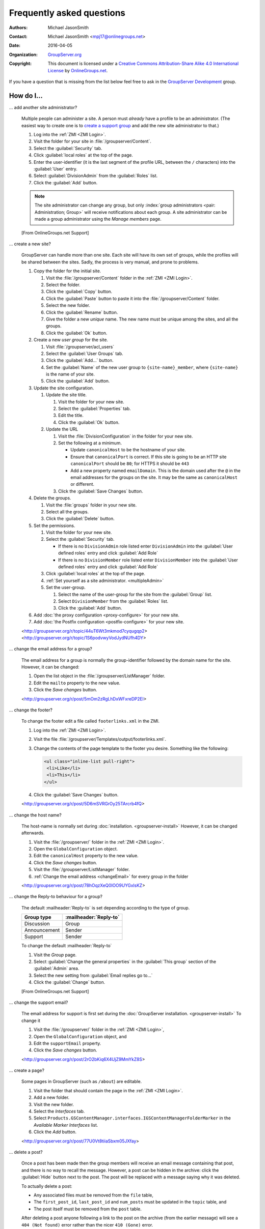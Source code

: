 .. _faq:

Frequently asked questions
==========================

:Authors: `Michael JasonSmith`_;
:Contact: Michael JasonSmith <mpj17@onlinegroups.net>
:Date: 2016-04-05
:Organization: `GroupServer.org`_
:Copyright: This document is licensed under a
  `Creative Commons Attribution-Share Alike 4.0 International
  License`_ by `OnlineGroups.net`_.

..  _Creative Commons Attribution-Share Alike 4.0 International License:
    https://creativecommons.org/licenses/by-sa/4.0/

.. Markup cribbed off the Sphinx FAQ
.. <http://www.sphinx-doc.org/en/stable/_sources/faq.txt>

If you have a question that is missing from the list below feel
free to ask in the `GroupServer Development`_ group.

.. _GroupServer Development: http://groupserver.org/groups/development

How do I...
-----------

.. index::
   double: Administration; Site

.. _multipleAdmin:

... add another site administrator?

  Multiple people can administer a site. A person must *already*
  have a profile to be an administrator. (The easiest way to
  create one is to `create a support group <multipleSupport>`_
  and add the new site administrator to that.)

  #. Log into the :ref:`ZMI <ZMI Login>`.
  #. Visit the folder for your site in
     :file:`/groupserver/Content`.
  #. Select the :guilabel:`Security` tab.
  #. Click :guilabel:`local roles` at the top of the page.
  #. Enter the user-identifier (it is the last segment of the
     profile URL, between the ``/`` characters) into the
     :guilabel:`User` entry.
  #. Select :guilabel:`DivisionAdmin` from the :guilabel:`Roles`
     list.
  #. Click the :guilabel:`Add` button.

  .. note:: The site administrator can change any group, but only
            :index:`group administrators <pair: Administration;
            Group>` will receive notifications about each
            group. A site administrator can be made a group
            administrator using the *Manage members* page.

  [From OnlineGroups.net Support]

.. index::
   single: User group
   double: Site; Start

.. _startSite:

... create a new site?

  GroupServer can handle more than one site. Each site will have
  its own set of groups, while the profiles will be shared
  between the sites. Sadly, the process is very manual, and prone
  to problems.

  #. Copy the folder for the initial site.

     #. Visit the :file:`/groupserver/Content` folder in the
        :ref:`ZMI <ZMI Login>`.
     #. Select the folder.
     #. Click the :guilabel:`Copy` button.
     #. Click the :guilabel:`Paste` button to paste it into the
        :file:`/groupserver/Content` folder.
     #. Select the new folder.
     #. Click the :guilabel:`Rename` button.
     #. Give the folder a new *unique* name. The new name must be
        unique among the sites, and all the groups.
     #. Click the :guilabel:`Ok` button.

  #. Create a new *user group* for the site.

     #. Visit :file:`/groupserver/acl_users`
     #. Select the :guilabel:`User Groups` tab.
     #. Click the :guilabel:`Add...` button.
     #. Set the :guilabel:`Name` of the new user group to
        ``{site-name}_member``, where ``{site-name}`` is the name
        of your site.
     #. Click the :guilabel:`Add` button.

  #. Update the site configuration.

     #. Update the site title.

        #. Visit the folder for your new site.
        #. Select the :guilabel:`Properties` tab.
        #. Edit the title.
        #. Click the :guilabel:`Ok` button.

     #. Update the URL

        #. Visit the :file:`DivisionConfiguration` in the folder for
           your new site.
        #. Set the following at a minimum.

           * Update ``canonicalHost`` to be the hostname of your
             site.
           * Ensure that ``canonicalPort`` is correct. If this
             site is going to be an HTTP site ``canonicalPort``
             should be ``80``; for HTTPS it should be ``443``
           * Add a new property named ``emailDomain``. This is
             the domain used after the ``@`` in the email
             addresses for the groups on the site. It may be the
             same as ``canonicalHost`` or different.

        #. Click the :guilabel:`Save Changes` button.

  #. Delete the groups.

     #. Visit the :file:`groups` folder in your new site.
     #. Select all the groups.
     #. Click the :guilabel:`Delete` button.

  #. Set the permissions.

     #. Visit the folder for your new site.
     #. Select the :guilabel:`Security` tab.

        * If there is no ``DivisionAdmin`` role listed enter
          ``DivisionAdmin`` into the :guilabel:`User defined
          roles` entry and click :guilabel:`Add Role`
        * If there is no ``DivisionMember`` role listed enter
          ``DivisionMember`` into the :guilabel:`User defined
          roles` entry and click :guilabel:`Add Role`

     #. Click :guilabel:`local roles` at the top of the page.
     #. :ref:`Set yourself as a site
        administrator. <multipleAdmin>`
     #. Set the user-group.

        #. Select the name of the user-group for the site from
           the :guilabel:`Group` list.
        #. Select ``DivisionMember`` from the :guilabel:`Roles`
           list.
        #. Click the :guilabel:`Add` button.

  #. Add :doc:`the proxy configuration <proxy-configure>` for
     your new site.
  #. Add :doc:`the Postfix configuration <postfix-configure>` for
     your new site.

  <http://groupserver.org/r/topic/44uT6Wt3mkmod7cyqugqp2>
  <http://groupserver.org/r/topic/1S6podvwyVodJydNUfh4DY>

.. index::
   triple: Group; Email address; Change

.. _changeEmail:

... change the email address for a group?

  The email address for a group is normally the group-identifier
  followed by the domain name for the site. However, it can be
  changed:

  #. Open the list object in the :file:`/groupserver/ListManager`
     folder.
  #. Edit the ``mailto`` property to the new value.
  #. Click the *Save changes* button.

  <http://groupserver.org/r/post/5mOm2zRgLhDxWFxreDP2EI>

.. index:: !Footer

... change the footer?

  To change the footer edit a file called ``footerlinks.xml`` in
  the ZMI.

  #. Log into the :ref:`ZMI <ZMI Login>`.
  #. Visit the file
     :file:`/groupserver/Templates/output/footerlinks.xml`.
  #. Change the contents of the page template to the footer you
     desire. Something like the following:

     .. code-block:: xml

       <ul class="inline-list pull-right">
        <li>Like</li>
        <li>This</li>
       </ul>

  #. Click the :guilabel:`Save Changes` button.

  <http://groupserver.org/r/post/5D6mSVRGrOy25TArcrb4fQ>

.. index::
   pair: Configuration; Host name

.. _changeHostname:

... change the host name?

  The host-name is normally set during
  :doc:`installation. <groupserver-install>` However, it can be
  changed afterwards.

  #. Visit the :file:`/groupserver/` folder in the
     :ref:`ZMI <ZMI Login>`.
  #. Open the ``GlobalConfiguration`` object.
  #. Edit the ``canonicalHost`` property to the new value.
  #. Click the *Save changes* button.
  #. Visit the :file:`/groupserver/ListManager` folder.
  #. :ref:`Change the email address <changeEmail>` for every
     group in the folder

  <http://groupserver.org/r/post/78hOqzXeQ0IOO9UYGxIsKZ>

.. index:: !Reply-to

... change the Reply-to behaviour for a group?

  The default :mailheader:`Reply-to` is set depending according
  to the type of group.

  ============  ======================
  Group type    :mailheader:`Reply-to`
  ============  ======================
  Discussion    Group
  Announcement  Sender
  Support       Sender
  ============  ======================

  To change the default :mailheader:`Reply-to`

  #. Visit the *Group* page.
  #. Select :guilabel:`Change the general properties` in the
     :guilabel:`This group` section of the :guilabel:`Admin`
     area.
  #. Select the new setting from :guilabel:`Email replies go to…`
  #. Click the :guilabel:`Change` button.

  [From OnlineGroups.net Support]

.. index:: !Support
   pair: Support; Email

.. _changeSupport:

... change the support email?

  The email address for support is first set during the
  :doc:`GroupServer installation. <groupserver-install>` To
  change it

  #. Visit the :file:`/groupserver/` folder in the
     :ref:`ZMI <ZMI Login>`,
  #. Open the ``GlobalConfiguration`` object, and
  #. Edit the ``supportEmail`` property.
  #. Click the *Save changes* button.

  <http://groupserver.org/r/post/2rO2bKiq6X4UjZ9MmYkZ8S>

.. index:: !Editable page

.. _createPage:

... create a page?

  Some pages in GroupServer (such as ``/about``) are editable.

  #. Visit the folder that should contain the page in the
     :ref:`ZMI <ZMI Login>`.
  #. Add a new folder.
  #. Visit the new folder.
  #. Select the *Interfaces* tab.
  #. Select
     ``Products.GSContentManager.interfaces.IGSContentManagerFolderMarker``
     in the *Available Marker Interfaces* list.
  #. Click the *Add* button.

  <http://groupserver.org/r/post/77U0Vt8tiiaSbxm05JXfay>

.. index::
   pair: Email; Delete

.. _deletePost:

... delete a post?

  Once a post has been made then the group members will receive
  an email message containing that post, and there is no way to
  recall the message. However, a post can be hidden in the
  archive: click the :guilabel:`Hide` button next to the
  post. The post will be replaced with a message saying why it
  was deleted.

  To actually delete a post:

  * Any associated files must be removed from the ``file`` table,
  * The ``first_post_id``, ``last_post_id`` and ``num_posts``
    must be updated in the ``topic`` table, and
  * The post itself must be removed from the ``post`` table.

  After deleting a post anyone following a link to the post on
  the archive (from the earlier message) will see a ``404 (Not
  found)`` error rather than the nicer ``410 (Gone)`` error.

  <http://groupserver.org/r/post/11BNEy4jQtmKL5UaE0ERvh>

.. index:: !DMARC
   pair: Email; DMARC

.. _dmarc:

... disable email address obfuscation?

   You cannot disable this feature. If a person posts from a
   domain controlled by DMARC (:rfc:`7489`) then GroupServer
   rewrites the :mailheader:`From` header so others will receive
   the message. (If this was skipped then the message will fail
   the DMARC check and the group members would never see the
   message.) This conforms to `the draft DMARC interoperability
   specification.`_

   .. _the draft DMARC interoperability specification.:
      https://tools.ietf.org/html/draft-ietf-dmarc-interoperability-13#section-4.1.1.1

   <http://groupserver.org/r/post/3aBYSugEuqZuTFnFMYakL1>

.. index::
   pair: Email; Formatting

.. _disableHTMLEmail:

... disable HTML email

  HTML formatted email messages from a group can be disabled for
  an entire site.

  #. Log into the :ref:`ZMI <ZMI Login>`.
  #. Visit the :file:`DivisionConfiguration` for your site (by
     default :file:`/groupserver/Content/initial_site/`).
  #. Add the ``htmlEmail`` property.

     #. Add ``htmlEmail`` to the :guilabel:`Name` entry.
     #. Select ``boolean`` as the :guilabel:`Type`.
     #. Leave the :guilabel:`Value` as blank (``False``).
     #. Click the :guilabel:`Add` button.

  To enable HTML formatted email messages either delete the
  ``htmlEmail`` property, or set it to ``True``.

  [From OnlineGroups.net Support]

.. index::
   pair: Email; Import

.. _importPosts:

... import posts from another system?

   To import posts from another system first export the posts as
   an ``mbox`` file, then use the :command:`mbox2gs` script to
   import the posts into GroupServer
   `(documentation). <http://groupserver.readthedocs.io/projects/gsgroupmessagesaddmbox2gs/en/latest/>`_

   <http://groupserver.org/r/post/83qZzkEAFBN1tEeXv1Dkf>

.. index::
   triple: Group; Member; Moderate

.. _allModerated:

... make all the members of a group moderated?

  Ideally you would change the moderation of a group to *Moderate
  specified members, and all new members that join this group*
  before the new members are added. However, if this was skipped,
  and a large number of people has been added, then it is
  possible to set the list of moderated members.

  #. Visit the :file:`/groupserver/` folder in the
     :ref:`ZMI <ZMI Login>`.
  #. Open the ``acl_users`` object.
  #. Select the *User groups* tab.
  #. Open the user-group.
  #. Copy the list of user-identifiers from the *Users* list into
     a text editor.
  #. Remove the identifiers for each the administrator and
     moderator.
  #. Visit the :file:`/groupserver/ListManager` folder in the
     ZMI.
  #. Open the mailing list object for the group.
  #. Copy the list of members to be moderated from the text
     editor into the ``moderated_members`` list.
  #. Click the *Save changes* button.

  <http://groupserver.org/r/post/7r2kAxK3Y4zUPJgvl2A2rz>

.. index::
   pair: User; Delete
   pair: Profile; Delete

.. _removeUser:

... remove a user?

  When a person leaves their last group on a site they are no
  longer a site member, but they will still have a
  user-object. These objects can be deleted, but it is
  discouraged.

  #. Visit the :file:`/groupserver/` folder in the
     :ref:`ZMI <ZMI Login>`,
  #. Open the ``acl_users`` object,
  #. Select the user-object to delete, and
  #. Click the ``Delete`` button.

  <http://groupserver.org/r/post/tXN8SrD8dcrfyqKdD8QgZ>

.. index::
   pair: Email; Virus scan

.. _scanVirus:

... scan for viruses?

  Install `pyClamd. <http://xael.org/pages/pyclamd-en.html>`_

  <http://groupserver.org/r/post/36Os84MG4oZgi5GPtPhGvr>

.. index:: Support
   triple: Group; Type; Support

.. _multipleSupport:

... set multiple people to receive the support email?

  The easiest way for multiple people to receive messages to the
  Support email address is to create a new *Support group*.

  #. Start a *secret* group.
  #. Change the *group* *type* to *Support*.
  #. Add the people who need to receive the messages to support
     to the group.
  #. :ref:`Change the support email address <changeSupport>` to
     the email address of the new group.

  <http://groupserver.org/r/post/4Hr99NYlpzmoQqnFVH2ira>

.. index::
   pair: Email; Hide
   pair: Profile; Password

.. _hideFeature:

... turn off a feature?

  Normally the easiest way to turn off a feature is to hide it in
  the CSS.

  #. Get used to :ref:`changing the skin. <skin>`
  #. Make your own skin, based off the Blue or Green skin (see
     :doc:`development`).
  #. Hide the interface element in question by setting it to
     ``display: none``.

  * Hide post: <http://groupserver.org/r/post/3e6qousrx7qyvpsK0HsZUt>
  * Password toggle: <http://groupserver.org/r/post/7ezGHt8QtK9zdl82uSxrgo>

.. index:: Web page

Why do I see...
---------------

.. index::
   pair: Install; CentOS
   pair: Install; PostgreSQL
   pair: Install; RHEL

.. _postgreSQLErrorCentOS:

... an error setting up the database?

   Towards the end of the GroupServer installation process the
   system will try and create some tables. If the permissions for
   :program:`PostgreSQL` are set to ``IDENT`` based
   authentication you will see the following error:

     | psql: FATAL:  Ident authentication failed for user "gsadmin"

   Change the :program:`PostgreSQL` authentication to ``md5``.

   #. Open the file :file:`pg_hba.conf`. (It is normally found
      within :file:`/etc/postgresql`, but the specific location
      depends on your version of :program:`PostgreSQL` and
      distribution.)

   #. Change ``ident`` to ``md5`` in the lines that read::

        host  all  all  127.0.0.1/32  ident
        host  all  all  ::1/128       ident

      They should end up like the following::

        host  all  all  127.0.0.1/32  md5
        host  all  all  ::1/128       md5

   #. Restart :program:`PostgreSQL`.

   <http://groupserver.org/r/post/5ZlH5Brvf1GXKh573UAFT>

.. index::
   pair: Install; Distribute

.. _distribute:

... an error with distribute?

  Sometimes there is an issue with installing the ``distribute``
  package:

    | Error: There is a version conflict
    | We already have : distribute 0.6.24

  The solution is

  #. Go to your GroupServer folder,
  #. Get :command:`pip` to install the correct version of
     distribute:

     .. code-block:: console

       $ ./bin/pip install "distribute == 0.6.49"

  #. Carry on installing GroupServer:

     .. code-block:: console

       $ ./gs_install_ubuntu.sh

  <http://groupserver.org/r/post/64795Fwr7CrIF0CtywwrCf>

.. index:: !lxml
   pair: Install; Buildout

.. _lxml:

... "couldn't install: lxml"?

  To compile ``lxml`` the system needs at least 1024M of RAM.

  <http://groupserver.org/r/post/4tKMVOifDkPPKKcaiSUJvY>

.. index:: Skin
   pair: Email; Skin

.. _emailCSS:

... email messages with the wrong CSS?

  The web-hook that adds a message may use different URL to the
  one used for normal web traffic (see :ref:`skin`). If this is
  the case GroupServer may have to be explicitly told the skin to
  use.

  #. Visit the :file:`/groupserver/` folder in the
     :ref:`ZMI <ZMI Login>`,
  #. Open the ``GlobalConfiguration`` object,
  #. Set the ``emailSkin`` property to the same value that is
     used in the proxy configuration.

  <http://groupserver.org/r/post/47QGmyKwX9pkaLj6j8mzZe>

.. index::
   pair: Notification; Topic digest

.. _senddigest:

... "Error with the configuration file" when sending the digest?

  Specify the full path to the :file:`gsconfig.ini` on the
  command line to :command:`senddigest`. (See also
  :ref:`cronDigest`.)

  <http://groupserver.org/r/post/5s9tsZFDKPDHJS1JkunBun>

.. _noEmail:

... no email when I make a post?

  If you are testing, ensure that your group members are on
  :guilabel:`One email per post`.

  <http://groupserver.org/r/post/A0TVjgcUWJnFVbk82YsJh>

.. index:: Proxy, Web proxy, Postfix
   pair: Configuration; Proxy

.. _requestEntityTooLarge:

...  Request Entity Too Large?

  Email messages are added to GroupServer, by :doc:`postifx,
  <postfix-configure>` using a web-hook. Because of this the
  :doc:`proxy <proxy-configure>` can block a message if it is too
  large.  Adjust the ``client_max_body_size`` parameter in
  :program:`nginx` or similar variable in your proxy of choice.

  <http://groupserver.org/r/post/xXIumIpGyDIKgaifmxuRy>

.. index:: !root

.. _rootInstall:

... so many errors when installing?

  GroupServer can only run as a normal user, never as the
  ``root`` superuser. Change the ownership of the GroupServer
  directory and all of its contents to a normal user.

  <http://groupserver.org/r/post/5pZmyC9GUCCxmRlZzOfj7R>

..  _GroupServer: http://groupserver.org/
..  _GroupServer.org: http://groupserver.org/
..  _OnlineGroups.Net: https://onlinegroups.net/
..  _Michael JasonSmith: http://groupserver.org/p/mpj17
